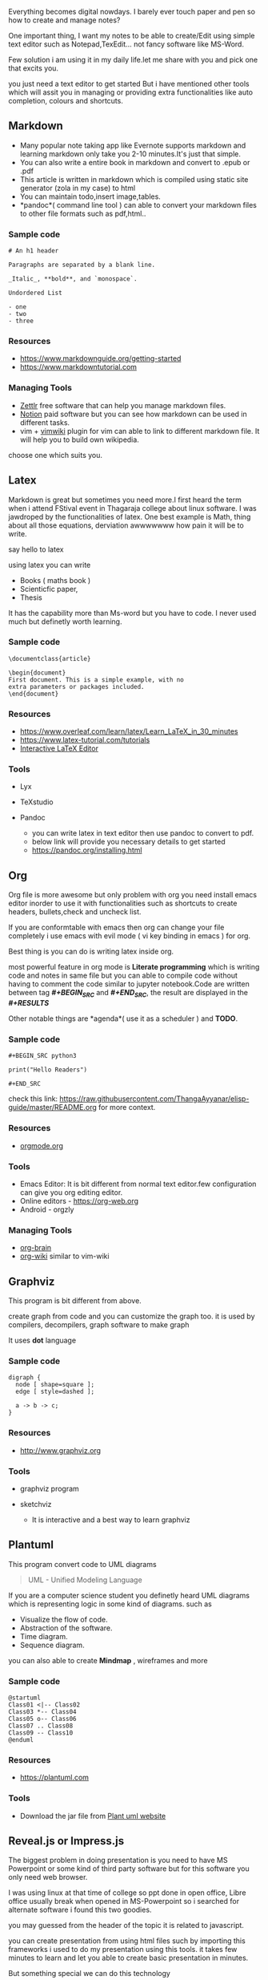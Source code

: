 Everything becomes digital nowdays. I barely ever touch paper and pen so
how to create and manage notes?

One important thing, I want my notes to be able to create/Edit using
simple text editor such as Notepad,TexEdit... not fancy software like
MS-Word.

Few solution i am using it in my daily life.let me share with you and
pick one that excits you.

you just need a text editor to get started But i have mentioned other
tools which will assit you in managing or providing extra
functionalities like auto completion, colours and shortcuts.

** Markdown

- Many popular note taking app like Evernote supports markdown and
  learning markdown only take you 2-10 minutes.It's just that simple.
- You can also write a entire book in markdown and convert to .epub or
  .pdf
- This article is written in markdown which is compiled using static
  site generator (zola in my case) to html
- You can maintain todo,insert image,tables.
- *pandoc*( command line tool ) can able to convert your markdown files
  to other file formats such as pdf,html..

*** Sample code
 
#+BEGIN_EXAMPLE
  # An h1 header

  Paragraphs are separated by a blank line.

  _Italic_, **bold**, and `monospace`.

  Undordered List

  - one
  - two
  - three
#+END_EXAMPLE

*** Resources
 
- [[https://www.markdownguide.org/getting-started]]
- [[https://www.markdowntutorial.com]]

*** Managing Tools
 
- [[https://www.zettlr.com/][Zettlr]] free software that can help you
  manage markdown files.
- [[https://www.notion.so/][Notion]] paid software but you can see how
  markdown can be used in different tasks.
- vim + [[https://github.com/vimwiki/vimwiki][vimwiki]] plugin for vim
  can able to link to different markdown file. It will help you to build
  own wikipedia.

choose one which suits you.

** Latex

Markdown is great but sometimes you need more.I first heard the term
when i attend FStival event in Thagaraja college about linux software. I
was jawdroped by the functionalities of latex. One best example is Math,
thing about all those equations, derviation awwwwwww how pain it will be
to write.

say hello to latex

using latex you can write

- Books ( maths book )
- Scienticfic paper,
- Thesis

It has the capability more than Ms-word but you have to code. I never
used much but definetly worth learning.

*** Sample code
 
#+BEGIN_EXAMPLE
  \documentclass{article}

  \begin{document}
  First document. This is a simple example, with no
  extra parameters or packages included.
  \end{document}
#+END_EXAMPLE

*** Resources
 
- [[https://www.overleaf.com/learn/latex/Learn_LaTeX_in_30_minutes]]
- [[https://www.latex-tutorial.com/tutorials]]
- [[https://arachnoid.com/latex/][Interactive LaTeX Editor]]

*** Tools
 
- Lyx
- TeXstudio
- Pandoc

  - you can write latex in text editor then use pandoc to convert to
    pdf.
  - below link will provide you necessary details to get started
  - [[https://pandoc.org/installing.html]]

** Org

Org file is more awesome but only problem with org you need install
emacs editor inorder to use it with functionalities such as shortcuts to
create headers, bullets,check and uncheck list.

If you are conformtable with emacs then org can change your file
completely i use emacs with evil mode ( vi key binding in emacs ) for
org.

Best thing is you can do is writing latex inside org.

most powerful feature in org mode is *Literate programming* which is
writing code and notes in same file but you can able to compile code
without having to comment the code similar to jupyter notebook.Code are
written between tag */#+BEGIN_SRC/* and */#+END_SRC/*, the result are
displayed in the */#+RESULTS/*

Other notable things are *agenda*( use it as a scheduler ) and *TODO*.

*** Sample code
 
#+BEGIN_EXAMPLE
  #+BEGIN_SRC python3

  print("Hello Readers")

  #+END_SRC
#+END_EXAMPLE

check this link:
[[https://raw.githubusercontent.com/ThangaAyyanar/elisp-guide/master/README.org]]
for more context.

*** Resources
 
- [[http://orgmode.org][orgmode.org]]

*** Tools
 
- Emacs Editor: It is bit different from normal text editor.few
  configuration can give you org editing editor.
- Online editors - [[https://org-web.org]]
- Android - orgzly

*** Managing Tools
 
- [[https://github.com/Kungsgeten/org-brain][org-brain]]
- [[https://github.com/caiorss/org-wiki][org-wiki]] similar to vim-wiki

** Graphviz

This program is bit different from above.

create graph from code and you can customize the graph too. it is used
by compilers, decompilers, graph software to make graph

It uses *dot* language

*** Sample code
 
#+BEGIN_EXAMPLE
  digraph {
    node [ shape=square ];
    edge [ style=dashed ];

    a -> b -> c;
  }
#+END_EXAMPLE

*** Resources
 
- [[http://www.graphviz.org]]

*** Tools
 
- graphviz program
- sketchviz

  - It is interactive and a best way to learn graphviz

** Plantuml

This program convert code to UML diagrams

#+BEGIN_QUOTE
  UML - Unified Modeling Language
#+END_QUOTE

If you are a computer science student you definetly heard UML diagrams
which is representing logic in some kind of diagrams. such as

- Visualize the flow of code.
- Abstraction of the software.
- Time diagram.
- Sequence diagram.

you can also able to create *Mindmap* , wireframes and more

*** Sample code
 
#+BEGIN_EXAMPLE
  @startuml
  Class01 <|-- Class02
  Class03 *-- Class04
  Class05 o-- Class06
  Class07 .. Class08
  Class09 -- Class10
  @enduml
#+END_EXAMPLE

*** Resources
 
- [[https://plantuml.com]]

*** Tools
 
- Download the jar file from [[https://plantuml.com/download][Plant uml
  website]]

** Reveal.js or Impress.js

The biggest problem in doing presentation is you need to have MS
Powerpoint or some kind of third party software but for this software
you only need web browser.

I was using linux at that time of college so ppt done in open office,
Libre office usually break when opened in MS-Powerpoint so i searched
for alternate software i found this two goodies.

you may guessed from the header of the topic it is related to
javascript.

you can create presentation from using html files such by importing this
frameworks i used to do my presentation using this tools. it takes few
minutes to learn and let you able to create basic presentation in
minutes.

But something special we can do this technology

consider the scenario you have ton of notes and want to change it into
presentation

Remember our friends from above

- markdown
- org file you can convert them to presentation using tools which comes
  prety handy feature if your a student.

*** Tools
 
- For Markdown - [[https://github.com/webpro/reveal-md][reveal-md]]
- latex - [[https://www.overleaf.com/learn/latex/Beamer][Beamer]] ( It
  doesnot use reveal but we can create presentation from latex )
- Org - [[https://github.com/yjwen/org-reveal][org-reveal]]

Check out the demo presentation:

- impress.js -> [[https://impress.js.org]]
- reveal.js -> [[https://revealjs.com]]

Though, I write in html didn't know the potential of mardown and org
when i was student this is will be good addition to the list.

** Final Touch

I use mostly markdown and few org for my notes and it is easy for me
create and maintain using version control system like github.

I know that's a lot of tools, check it in your free time check whether
it can solve any of your problem.

Let me know which software do you use to manage your notes in comments.

